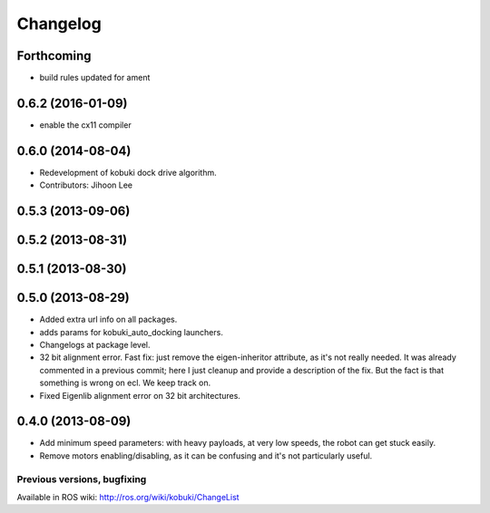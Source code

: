 =========
Changelog
=========

Forthcoming
-----------
* build rules updated for ament

0.6.2 (2016-01-09)
------------------
* enable the cx11 compiler

0.6.0 (2014-08-04)
------------------
* Redevelopment of kobuki dock drive algorithm.
* Contributors: Jihoon Lee

0.5.3 (2013-09-06)
------------------

0.5.2 (2013-08-31)
------------------

0.5.1 (2013-08-30)
------------------

0.5.0 (2013-08-29)
------------------
* Added extra url info on all packages.
* adds params for kobuki_auto_docking launchers.
* Changelogs at package level.
* 32 bit alignment error. Fast fix: just remove the
  eigen-inheritor attribute, as it's not really needed. It was already
  commented in a previous commit; here I just cleanup and provide a
  description of the fix.
  But the fact is that something is wrong on ecl. We keep track on.
* Fixed Eigenlib alignment error on 32 bit architectures.

0.4.0 (2013-08-09)
------------------
* Add minimum speed parameters: with heavy payloads, at very low speeds, the robot can get stuck easily.
* Remove motors enabling/disabling, as it can be confusing and it's not particularly useful.


Previous versions, bugfixing
============================

Available in ROS wiki: http://ros.org/wiki/kobuki/ChangeList
